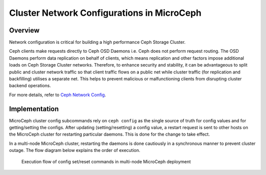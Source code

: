 Cluster Network Configurations in MicroCeph
===========================================

Overview
--------

Network configuration is critical for building a high performance Ceph Storage Cluster.

Ceph clients make requests directly to Ceph OSD Daemons i.e. Ceph does not perform request routing. The OSD Daemons perform data replication on behalf of clients, which means replication and other factors impose additional loads on Ceph Storage Cluster networks. Therefore, to enhance security and stability, it can be advantageous to split public and cluster network traffic so that client traffic flows on a public net while cluster traffic (for replication and backfilling) utilises a separate net. This helps to prevent malicious or malfunctioning clients from disrupting cluster backend operations.

For more details, refer to `Ceph Network Config <https://docs.ceph.com/en/latest/rados/configuration/network-config-ref/>`_.

Implementation
--------------
MicroCeph cluster config subcommands rely on ``ceph config`` as the single source of truth for config values and for getting/setting the configs. After updating (setting/resetting) a config value, a restart request is sent to other hosts on the MicroCeph cluster for restarting particular daemons. This is done for the change to take effect.

In a multi-node MicroCeph cluster, restarting the daemons is done cautiously in a synchronous manner to prevent cluster outage. The flow diagram below explains the order of execution.

.. figure:: assets/flow.jpg

  Execution flow of config set/reset commands in multi-node MicroCeph deployment
